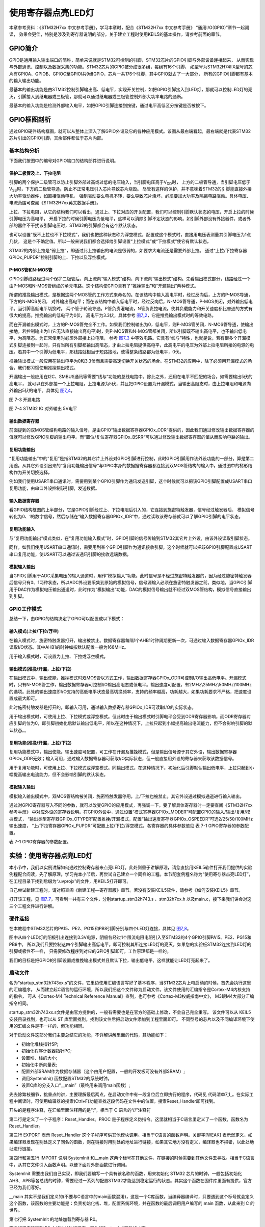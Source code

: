 .. vim: syntax=rst

使用寄存器点亮LED灯
-------------------

本章参考资料：《STM32H7xx 中文参考手册》，学习本章时，配合《STM32H7xx 中文参考手册》 “通用I/O(GPIO)”章节一起阅读，
效果会更佳，特别是涉及到寄存器说明的部分。关于建立工程时使用KEIL5的基本操作，请参考前面的章节。

GPIO简介
~~~~~~~~

GPIO是通用输入输出端口的简称，简单来说就是STM32可控制的引脚，STM32芯片的GPIO引脚与外部设备连接起来，
从而实现与外部通讯、控制以及数据采集的功能。STM32芯片的GPIO被分成很多组，每组有16个引脚，
如型号为STM32H74IIX型号的芯片有GPIOA、GPIOB、GPIOC至GPIOI共9组GPIO，芯片一共176个引脚，其中GPIO就占了一大部分，
所有的GPIO引脚都有基本的输入输出功能。

最基本的输出功能是由STM32控制引脚输出高、低电平，实现开关控制，如把GPIO引脚接入到LED灯，那就可以控制LED灯的亮灭，引脚接入到继电器或三极管，那就可以通过继电器或三极管控制外部大功率电路的通断。

最基本的输入功能是检测外部输入电平，如把GPIO引脚连接到按键，通过电平高低区分按键是否被按下。

GPIO框图剖析
~~~~~~~~~~~~

.. image:: media/image1.png
   :align: center
   :alt: 图 7‑1 GPIO结构框图
   :name: image1

通过GPIO硬件结构框图，就可以从整体上深入了解GPIO外设及它的各种应用模式。该图从最右端看起，最右端就是代表STM32芯片引出的GPIO引脚，其余部件都位于芯片内部。

基本结构分析
^^^^^^^^^^^^

下面我们按图中的编号对GPIO端口的结构部件进行说明。

保护二极管及上、下拉电阻
''''''''''''''''''''''''

引脚的两个保护二级管可以防止引脚外部过高或过低的电压输入，当引脚电压高于V\ :sub:`DD`\ 时，
上方的二极管导通，当引脚电压低于V\ :sub:`SS`\ 时，下方的二极管导通，防止不正常电压引入芯片导致芯片烧毁。
尽管有这样的保护，并不意味着STM32的引脚能直接外接大功率驱动器件，如直接驱动电机，
强制驱动要么电机不转，要么导致芯片烧坏，必须要加大功率及隔离电路驱动。具体电压、电流范围可查阅《STM32H7xx英文数据手册》。

上拉、下拉电阻，从它的结构我们可以看出，通过上、下拉对应的开关配置，我们可以控制引脚默认状态的电压，开启上拉的时候引脚电压为高电平，
开启下拉的时候引脚电压为低电平，这样可以消除引脚不定状态的影响。如引脚外部没有外接器件，或者外部的器件不干扰该引脚电压时，STM32的引脚都会有这个默认状态。

也可以设置“既不上拉也不下拉模式”，我们也把这种状态称为浮空模式，配置成这个模式时，直接用电压表测量其引脚电压为1点几伏，
这是个不确定值。所以一般来说我们都会选择给引脚设置“上拉模式”或“下拉模式”使它有默认状态。

STM32的内部上拉是“弱上拉”，即通过此上拉输出的电流是很弱的，如要求大电流还是需要外部上拉。
通过“上拉/下拉寄存器GPIOx_PUPDR”控制引脚的上、下拉以及浮空模式。

P-MOS管和N-MOS管
''''''''''''''''

GPIO引脚线路经过两个保护二极管后，向上流向“输入模式”结构，向下流向“输出模式”结构。先看输出模式部分，线路经过一个由P-MOS和N-MOS管组成的单元电路。这个结构使GPIO具有了“推挽输出”和“开漏输出”两种模式。

所谓的推挽输出模式，是根据这两个MOS管的工作方式来命名的。在该结构中输入高电平时，经过反向后，上方的P-MOS导通，下方的N-MOS关闭，
对外输出高电平；而在该结构中输入低电平时，经过反向后，N-MOS管导通，P-MOS关闭，对外输出低电平。当引脚高低电平切换时，
两个管子轮流导通，P管负责灌电流，N管负责拉电流，使其负载能力和开关速度都比普通的方式有很大的提高。推挽输出的低电平为0伏，
高电平为3.3伏，具体参考 图7_2_，它是推挽输出模式时的等效电路。

.. image:: media/image2.png
   :align: center
   :alt: 图 7‑2 推挽等效电路
   :name: 图7_2

而在开漏输出模式时，上方的P-MOS管完全不工作。如果我们控制输出为0，低电平，则P-MOS管关闭，N-MOS管导通，使输出接地，若控制输出为1
(它无法直接输出高电平)时，则P-MOS管和N-MOS管都关闭，所以引脚既不输出高电平，也不输出低电平，为高阻态。为正常使用时必须外部接上拉电阻，
参考 图7_3_ 中等效电路。它具有“线与”特性，也就是说，若有很多个开漏模式引脚连接到一起时，只有当所有引脚都输出高阻态，才由上拉电阻提供高电平，此高电平的电压为外部上拉电阻所接的电源的电压。若其中一个引脚为低电平，那线路就相当于短路接地，使得整条线路都为低电平，0伏。

推挽输出模式一般应用在输出电平为0和3.3伏而且需要高速切换开关状态的场合。在STM32的应用中，除了必须用开漏模式的场合，我们都习惯使用推挽输出模式。

开漏输出一般应用在I2C、SMBUS通讯等需要“线与”功能的总线电路中。除此之外，还用在电平不匹配的场合，如需要输出5伏的高电平，
就可以在外部接一个上拉电阻，上拉电源为5伏，并且把GPIO设置为开漏模式，当输出高阻态时，由上拉电阻和电源向外输出5伏的电平，具体见 图7_4_。

.. image:: media/image3.png
   :align: center
   :alt: 图 7‑3 开漏电路
   :name: 图7_3

图 7-3 开漏电路

.. image:: media/image4.png
   :align: center
   :alt: 图 7‑4 STM32 IO 对外输出 5V电平
   :name: 图7_4

图 7-4 STM32 IO 对外输出 5V电平

输出数据寄存器
''''''''''''''

前面提到的双MOS管结构电路的输入信号，是由GPIO“输出数据寄存器GPIOx_ODR”提供的，因此我们通过修改输出数据寄存器的值就可以修改GPIO引脚的输出电平。而“置位/复位寄存器GPIOx_BSRR”可以通过修改输出数据寄存器的值从而影响电路的输出。

复用功能输出
''''''''''''

“复用功能输出”中的“复用”是指STM32的其它片上外设对GPIO引脚进行控制，此时GPIO引脚用作该外设功能的一部分，算是第二用途。从其它外设引出来的“复用功能输出信号”与GPIO本身的数据据寄存器都连接到双MOS管结构的输入中，通过图中的梯形结构作为开关切换选择。

例如我们使用USART串口通讯时，需要用到某个GPIO引脚作为通讯发送引脚，这个时候就可以把该GPIO引脚配置成USART串口复用功能，由串口外设控制该引脚，发送数据。

输入数据寄存器
''''''''''''''

看GPIO结构框图的上半部分，它是GPIO引脚经过上、下拉电阻后引入的，它连接到施密特触发器，信号经过触发器后，
模拟信号转化为0、1的数字信号，然后存储在“输入数据寄存器GPIOx_IDR”中，通过读取该寄存器就可以了解GPIO引脚的电平状态。

复用功能输入
''''''''''''

与“复用功能输出”模式类似，在“复用功能输入模式”时，GPIO引脚的信号传输到STM32其它片上外设，由该外设读取引脚状态。

同样，如我们使用USART串口通讯时，需要用到某个GPIO引脚作为通讯接收引脚，这个时候就可以把该GPIO引脚配置成USART串口复用功能，使USART可以通过该通讯引脚的接收远端数据。

模拟输入输出
''''''''''''

当GPIO引脚用于ADC采集电压的输入通道时，用作“模拟输入”功能，此时信号是不经过施密特触发器的，因为经过施密特触发器后信号只有0、1两种状态，所以ADC外设要采集到原始的模拟信号，信号源输入必须在施密特触发器之前。类似地，当GPIO引脚用于DAC作为模拟电压输出通道时，此时作为“模拟输出”功能，DAC的模拟信号输出就不经过双MOS管结构，模拟信号直接输出到引脚。

GPIO工作模式
^^^^^^^^^^^^

总结一下，由GPIO的结构决定了GPIO可以配置成以下模式：

输入模式(上拉/下拉/浮空)
'''''''''''''''''''''''''''''

在输入模式时，施密特触发器打开，输出被禁止。数据寄存器每隔1个AHB1时钟周期更新一次，可通过输入数据寄存器GPIOx_IDR读取I/O状态。其中AHB1的时钟如按默认配置一般为168MHz。

用于输入模式时，可设置为上拉、下拉或浮空模式。

输出模式(推挽/开漏，上拉/下拉)
''''''''''''''''''''''''''''''''''''''

在输出模式中，输出使能，推挽模式时双MOS管以方式工作，输出数据寄存器GPIOx_ODR可控制I/O输出高低电平。开漏模式时，只有N-MOS管工作，输出数据寄存器可控制I/O输出高阻态或低电平。输出速度可配置，有2MHz\\25MHz\\50MHz\\100MHz的选项。此处的输出速度即I/O支持的高低电平状态最高切换频率，支持的频率越高，功耗越大，如果功耗要求不严格，把速度设置成最大即可。

此时施密特触发器是打开的，即输入可用，通过输入数据寄存器GPIOx_IDR可读取I/O的实际状态。

用于输出模式时，可使用上拉、下拉模式或浮空模式。但此时由于输出模式时引脚电平会受到ODR寄存器影响，而ODR寄存器对应引脚的位为0，即引脚初始化后默认输出低电平，所以在这种情况下，上拉只起到小幅提高输出电流能力，但不会影响引脚的默认状态。。

复用功能(推挽/开漏，上拉/下拉)
''''''''''''''''''''''''''''''''''''''

复用功能模式中，输出使能，输出速度可配置，可工作在开漏及推挽模式，但是输出信号源于其它外设，输出数据寄存器GPIOx_ODR无效；输入可用，通过输入数据寄存器可获取I/O实际状态，但一般直接用外设的寄存器来获取该数据信号。

用于复用功能时，可使用上拉、下拉模式或浮空模式。同输出模式，在这种情况下，初始化后引脚默认输出低电平，上拉只起到小幅提高输出电流能力，但不会影响引脚的默认状态。

模拟输入输出
''''''''''''''''''''''''''''''''''''''
模拟输入输出模式中，双MOS管结构被关闭，施密特触发器停用，上/下拉也被禁止。其它外设通过模拟通道进行输入输出。

通过对GPIO寄存器写入不同的参数，就可以改变GPIO的应用模式，再强调一下，要了解具体寄存器时一定要查阅《STM32H7xx参考手册》
中对应外设的寄存器说明。在GPIO外设中，通过设置“模式寄存器GPIOx_MODER”可配置GPIO的输入/输出/复用/模拟模式，
“输出类型寄存器GPIOx_OTYPER”配置推挽/开漏模式，配置“输出速度寄存器GPIOx_OSPEEDR”可选2/25/50/100MHz输出速度，
“上/下拉寄存器GPIOx_PUPDR”可配置上拉/下拉/浮空模式，各寄存器的具体参数值见 表 7-1 GPIO寄存器的参数配置。

表 7-1 GPIO寄存器的参数配置。

.. image:: media/image5.png
   :align: center

实验：使用寄存器点亮LED灯
~~~~~~~~~~~~~~~~~~~~~~~~~

本小节中，我们以实例讲解如何通过控制寄存器来点亮LED灯。此处侧重于讲解原理，请您直接用KEIL5软件打开我们提供的实验例程配合阅读，先了解原理，学习完本小节后，再尝试自己建立一个同样的工程。本节配套例程名称为“使用寄存器点亮LED灯”，在工程目录下找到后缀为“.uvprojx”的文件，用KEIL5打开即可。

自己尝试新建工程时，请对照查阅《新建工程—寄存器版》章节。若没有安装KEIL5软件，请参考《如何安装KEIL5》章节。

打开该工程，见 图7_7_，可看到一共有三个文件，分别startup_stm32h743.s 、stm32h7xx.h
以及main.c，接下来我们讲会对这三个工程文件进行讲解。

.. image:: media/image7.png
   :align: center
   :alt: 图 7‑7 工程文件结构
   :name: 图7_7

硬件连接
^^^^^^^^

在本教程中STM32芯片的PA15、PE2、PG15和PB8引脚分别与四个LED灯连接，具体见
图7_8_。

.. image:: media/image8.png
   :align: center
   :alt: 图 7‑8 LED灯电路连接图
   :name: 图7_8

图中从四个LED灯的阳极引出连接到3.3V电源，阴极各经过1个限流电阻电阻引入至STM32的4个GPIO引脚PA15、PE2、PG15和PB8中，
所以我们只要控制这四个引脚输出高低电平，即可控制其所连接LED灯的亮灭。如果您的实验板STM32连接到LED灯的引脚或极性不一样，
只需要修改程序到对应的GPIO引脚即可，工作原理都是一样的。

我们的目标是把GPIO的引脚设置成推挽输出模式并且默认下拉，输出低电平，这样就能让LED灯亮起来了。

启动文件
^^^^^^^^

名为“startup_stm32h743xx.s”的文件，它里边使用汇编语言写好了基本程序，当STM32芯片上电启动的时候，首先会执行这里的汇编程序，
从而建立起C语言的运行环境，所以我们把这个文件称为启动文件。该文件使用的汇编指令是Cortex-M4内核支持的指令，
可从《Cortex-M4 Technical Reference Manual》查到，也可参考《Cortex-M3权威指南中文》，
M3跟M4大部分汇编指令相同。

startup_stm32h743xx.s文件是由官方提供的，一般有需要也是在官方的基础上修改，不会自己完全重写。
该文件可以从 KEIL5 安装目录找到，也可以从 ST 库里面找到，找到该文件后把启动文件添加到工程里面即可。
不同型号的芯片以及不同编译环境下使用的汇编文件是不一样的，但功能相同。

对于启动文件这部分我们主要总结它的功能，不详解讲解里面的代码，其功能如下：

-  初始化堆栈指针SP;

-  初始化程序计数器指针PC;

-  设置堆、栈的大小;

-  初始化中断向量表;

-  配置外部SRAM作为数据存储器（这个由用户配置，一般的开发板可没有外部SRAM）;

-  调用SystemIni() 函数配置STM32的系统时钟。

-  设置C库的分支入口“__main”（最终用来调用main函数）;

先去除繁枝细节，挑重点的讲，主要理解最后两点，在启动文件中有一段复位后立即执行的程序，代码见
代码清单7_1_。在实际工程中阅读时，可使用编辑器的搜索(Ctrl+F)功能查找这段代码在文件中的位置，搜索Reset_Handler即可找到。

.. code-block:: c
   :caption: 代码清单 7‑1复位后执行的程序
   :name: 代码清单7_1

    ;Reset handler

    Reset_Handler PROC

    EXPORT Reset_Handler [WEAK]

    IMPORT SystemInit

    IMPORT __main

    LDR R0, =SystemInit

    BLX R0

    LDR R0, =__main

        BX R0

        ENDP

开头的是程序注释，在汇编里面注释用的是“;”，相当于 C 语言的“//”注释符

第二行是定义了一个子程序：Reset_Handler。PROC
是子程序定义伪指令。这里就相当于C语言里定义了一个函数，函数名为Reset_Handler。

第三行 EXPORT 表示 Reset_Handler
这个子程序可供其他模块调用。相当于C语言的函数声明。关键字[WEAK]
表示弱定义，如果编译器发现在别处定义了同名的函数，则在链接时用别处的地址进行链接，如果其它地方没有定义，编译器也不报错，以此处地址进行链接。

第四行和第五行 IMPORT 说明 SystemInit 和__main
这两个标号在其他文件，在链接的时候需要到其他文件去寻找。相当于C语言中，从其它文件引入函数声明。以便下面对外部函数进行调用。

SystemInit
需要由我们自己实现，即我们要编写一个具有该名称的函数，用来初始化 STM32
芯片的时钟，一般包括初始化AHB、APB等各总线的时钟，需要经过一系列的配置STM32才能达到稳定运行的状态。其实这个函数在固件库里面有提供，官方已经为我们写好。

__main
其实不是我们定义的(不要与C语言中的main函数混淆)，这是一个C库函数，当编译器编译时，只要遇到这个标号就会定义这个函数，该函数的主要功能是：负责初始化栈、堆，配置系统环境，并在函数的最后调用用户编写的
main 函数，从此来到 C 的世界。

第七行把 SystemInit 的地址加载到寄存器 R0。

第八行程序跳转到 R0 中的地址执行程序，即执行SystemInit函数的内容。

第九行把__main 的地址加载到寄存器 R0。

第十行程序跳转到 R0
中的地址执行程序，即执行__main函数，执行完毕之后就去到我们熟知的 C
世界，进入main函数。

第十一行表示子程序的结束。

总之，看完这段代码后，了解到如下内容即可：我们需要在外部定义一个SystemInit函数设置STM32的时钟；STM32上电后，会执行SystemInit函数，最后执行我们C语言中的main函数。

stm32h7xx.h文件
^^^^^^^^^^^^^^^

看完启动文件，那我们立即写SystemInit和main函数吧？别着急，定义好了SystemInit函数和main我们又能写什么内容？
连接LED灯的GPIO引脚，是要通过读写寄存器来控制的，就这样空着手，如何控制寄存器。
在上一章，我们知道寄存器就是特殊的内存空间，可以通过指针操作访问寄存器。所以此处我们根据STM32的存储器映射先定义好各个寄存器的地址，
把这些地址定义都统一写在stm32h7xx.h文件中，见 代码清单7_2_。

.. code-block:: c
   :caption: 代码清单 7‑2 外设地址定义
   :name: 代码清单7_2

   /*片上外设基地址  */
   #define PERIPH_BASE           ((unsigned int)0x40000000)                          
   
   /*总线基地址 */
   #define AHB1PERIPH_BASE       (PERIPH_BASE + 0x00020000)	
   
   /*GPIO外设基地址*/
   #define GPIOA_BASE            (AHB1PERIPH_BASE + 0x0000)
   
   /* GPIOA寄存器地址,强制转换成指针 */
   #define GPIOA_MODER				*(unsigned int*)(GPIOA_BASE+0x00)
   #define GPIOA_OTYPER			*(unsigned int*)(GPIOA_BASE+0x04)
   #define GPIOA_OSPEEDR			*(unsigned int*)(GPIOA_BASE+0x08)
   #define GPIOA_PUPDR				*(unsigned int*)(GPIOA_BASE+0x0C)
   #define GPIOA_IDR					*(unsigned int*)(GPIOA_BASE+0x10)
   #define GPIOA_ODR					*(unsigned int*)(GPIOA_BASE+0x14)
   #define GPIOA_BSRR					*(unsigned int*)(GPIOA_BASE+0x18)
   #define GPIOA_LCKR					*(unsigned int*)(GPIOA_BASE+0x1C)
   #define GPIOA_AFRL					*(unsigned int*)(GPIOA_BASE+0x20)
   #define GPIOA_AFRH					*(unsigned int*)(GPIOA_BASE+0x24)
   
   /*RCC外设基地址*/
   #define RCC_BASE              (AHB1PERIPH_BASE + 0x3800)
   
   /*RCC的AHB1时钟使能寄存器地址,强制转换成指针*/
   #define RCC_AHB1ENR				*(unsigned int*)(RCC_BASE+0x30)


GPIO外设的地址跟上一章讲解的相同，不过此处把寄存器的地址值都直接强制转换成了指针，方便使用。
代码的最后两段是RCC外设寄存器的地址定义，RCC外设是用来设置时钟的，以后我们会详细分析，本实验中只要了解到使用GPIO外设必须开启它的时钟即可。

main文件
^^^^^^^^

现在就可以开始编写程序，在main文件中先编写一个 main
函数，里面什么都没有，暂时为空。

.. code-block:: c

    int main (void)

    {

    }

此时直接编译的话，会出现如下错误：

“Error: L6218E: Undefined symbol SystemInit (referred from
startup_stm32h743xx.o)”

错误提示SystemInit 没有定义。从分析启动文件时我们知道，Reset_Handler 调用了该函数用来初始化SMT32系统时钟，为了简单起见，
我们在 main 文件里面定义一个 SystemInit 空函数，什么也不做，为的是骗过编译器，把这个错误去掉。关于配置系统时钟我们在后面再写。
当我们不配置系统时钟时，STM32芯片会自动将内部的高速时钟HIS（16M）作为系统时钟，程序还是能跑的，只是跑的比较慢（通常情况下，
我们会把系统时钟设置为168M，远远大于HIS的16M）。我们在main中添加SystemInit函数：

.. code-block:: c

    // 函数为空，目的是为了骗过编译器不报错

    void SystemInit(void)

    {

    }

接下来在main函数中添加代码，对寄存器进行控制，有关GPIO寄存器的详细描述请参考
《STM32H7xx 中文参考手册》 “通用I/O(GPIO)”章节的寄存器描述部分。

GPIO模式
''''''''

首先我们把连接到LED-D11的PA15引脚配置成输出模式，即配置GPIO的MODER寄存器，具体见 图7_9_。
MODER中包含0-15号引脚，每个引脚占用2个寄存器位。这两个寄存器位设置成“01”时即为GPIO的输出模式，具体见 代码清单7_4_。

.. code-block:: c
   :caption: 代码清单 7‑4 配置输出模式
   :name: 代码清单7_4

    /*GPIOA MODER15清空*/
    GPIOA_MODER  &= ~( (unsigned int)0x3<< (2*15));	
    /*PA15 MODER15 = 01b 输出模式*/
    GPIOA_MODER |= ((unsigned int)1<<2*15);

.. image:: media/image9.png
   :align: center
   :alt: 图 7‑9 GPIO端口控制低寄存器CRL
   :name: 图7_9

图 7-7 MODER寄存器说明(摘自《STM32H7xx参考手册》)

在代码中，我们先把GPIOH MODER寄存器的MODER15对应位清0，然后再向它赋值“01”，从而使GPIOF6引脚设置成输出模式。

代码中使用了“&=~”、“\|=”这种位操作方法是为了避免影响到寄存器中的其它位，
因为寄存器不能按位读写，假如我们直接给MODER寄存器赋值：

.. code-block:: c

   GPIOF_MODER = 0x4000 0000;

这时MODER15的两个位被设置成“01”输出模式，但其它GPIO引脚就有意见了，因为其它引脚的MODER位都已被设置成00的输入模式。
所以为了不影响寄存器的其它位，必须使用“&=~”（清0）、“\|=”（置位）这种位操作方法来实现对寄存器的写操作。

输出类型
''''''''

GPIO输出有推挽和开漏两种类型，我们了解到开漏类型不能直接输出高电平，要输出高电平还要在芯片外部接上拉电阻，
不符合我们的硬件设计，所以我们直接使用推挽模式。配置OTYPER寄存中的OTYPER15寄存器位，具体见 图7_12_。
该位设置为0时PA15引脚即为推挽模式，具体见 代码清单7_8_。

.. image:: media/image12.png
   :align: center
   :alt: 图 7-12 OTYPER寄存器说明(摘自《STM32H7xx参考手册》)
   :name: 图7_12

.. code-block:: c
   :caption: 代码清单 7-8 设置为推挽模式
   :name: 代码清单7_8

    /*GPIOA OTYPER15清空*/
    GPIOA_OTYPER &= ~((unsigned int)1<<1*15);
    /*PA15 OTYPER15 = 0b 推挽模式*/
    GPIOA_OTYPER |= ((unsigned int)0<<1*15);

输出速度
''''''''

GPIO引脚的输出速度是引脚支持高低电平切换的最高频率，本实验可以随便设置。
此处我们配置OSPEEDR寄存器中的寄存器位OSPEEDR15即可控制PA15的输出速度，
寄存器描述见 图7_13_，具体代码见 代码清单7_9_。

.. image:: media/image13.png
   :align: center
   :alt: 图 7-13 OSPEEDR寄存器说明(摘自《STM32H7xx参考手册》)
   :name: 图7_13

.. code-block:: c
   :caption: 代码清单 7-9 设置为推挽模式
   :name: 代码清单7_9

    /*GPIOA OSPEEDR15清空*/
    GPIOA_OSPEEDR &= ~((unsigned int)0x3<<2*15);
    /*PA15 OSPEEDR15 = 0b 速率2MHz*/
    GPIOA_OSPEEDR |= ((unsigned int)0<<2*15);

上/下拉模式
''''''''''''''''

当GPIO引脚用于输入时，引脚的上/下拉模式可以控制引脚的默认状态。但现在我们的GPIO引脚用于输出，
引脚受ODR寄存器（数据输出寄存器）影响，ODR寄存器对应引脚位初始初始化后默认值为0，引脚输出低电平，
所以这时我们配置上/下拉模式都不会影响引脚电平状态。但因此处上拉能小幅提高电流输出能力，我们配置它为上拉模式，
即配置PUPDR寄存器的PUPDR15位，寄存器描述具体见 图7_14_，设置该位为二进制值“01”，具体代码见 代码清单7_10_。

.. image:: media/image14.png
   :align: center
   :alt: 图 7-14 PUPDR寄存器说明(摘自《STM32H7xx参考手册》)
   :name: 图7_14

.. code-block:: c
   :caption: 代码清单 7-9 设置为下拉模式
   :name: 代码清单7_10

    /*GPIOA PUPDR15清空*/
    GPIOA_PUPDR &= ~((unsigned int)0x3<<2*15);
    /*PA15 PUPDR15 = 01b 上拉模式*/
    GPIOA_PUPDR |= ((unsigned int)1<<2*15);

控制引脚输出电平
''''''''''''''''

在输出模式时，对BSRR寄存器和ODR寄存器写入参数即可控制引脚的电平状态。简单起见，此处我们使用BSRR寄存器控制，
对相应的BR15位设置为1时PA15即为低电平，点亮LED灯，对它的BS15位设置为1时PA15即为高电平，
关闭LED灯。寄存器BSRR的具体描述见 图7_10_，具体代码见 代码清单7_5_。

.. image:: media/image10.png
   :align: center
   :alt: 图 7‑10 GPIO 数据输出寄存器ODR
   :name: 图7_10

.. code-block:: c
   :caption: 代码清单 7‑5 控制引脚输出电平
   :name: 代码清单7_5

    /*PA15 BSRR寄存器的 BR15置1，使引脚输出低电平*/
    GPIOA_BSRR |= ((unsigned int)1<<16<<15);
    
    /*PA15 BSRR寄存器的 BS15置1，使引脚输出高电平*/
    GPIOA_BSRR |= ((unsigned int)1<<15);

开启外设时钟
''''''''''''

设置完GPIO的引脚，控制电平输出，以为现在总算可以点亮 LED 了吧，其实还差最后一步。
因为STM32 外设很多，为了降低功耗，每个外设都对应着一个时钟，在芯片刚上电的时候这些时钟都是被关闭的，
如果想要外设工作，必须把相应的时钟打开。

STM32 的所有外设的时钟由一个专门的外设来管理，叫 RCC（reset and clockcontrol），
RCC 在《 STM32H7xx中文参考手册》的第六章有详细的讲解。

所有的 GPIO都挂载到 AHB1 总线上，所以它们的时钟由AHB1外设时钟使能寄存器(RCC_AHB1ENR)来控制，
有关该寄存器的详细描述请参考《 STM32H7xx中文参考手册》的RCC章节的寄存器描述部分。
其中 GPIOA 端口的时钟由该寄存器的位 0写 1 使能来开启。
有关STM32的时钟系统我们在往后的RCC章节会详细的讲解，此处我们只需知道在访问GPIO这个外设的寄存器之前，
要先开启它的时钟。具体代码见 代码清单7_6_。

.. code-block:: c
   :caption: 代码清单 7‑6 开启端口时钟
   :name: 代码清单7_6

    // 开启 GPIOA 端口 时钟

    RCC_AHB1ENR |= ((unsigned int)1<<0);	

水到渠成
''''''''

开启时钟，配置引脚模式，控制电平，经过这三步，我们总算可以控制一个
LED了。现在我们完整组织下用 STM32 控制一个 LED 的代码，见 代码清单7_7_。

.. code-block:: c
   :caption: 代码清单 7‑7 main文件中控制LED灯的代码
   :name: 代码清单7_7

    /*
      使用寄存器的方法点亮LED灯
      */
    #include "stm32H7xx.h"

    /**
      *   主函数
      */
    int main(void)
    {	
    	/*开启 GPIOA 时钟，使用外设时都要先开启它的时钟*/
    	RCC_AHB1ENR |= ((unsigned int)1<<0);	
    	
    	/* LED 端口初始化 */
    	
    	/*GPIOA MODER15清空*/
    	GPIOA_MODER  &= ~( (unsigned int)0x3<< (2*15));	
    	/*PA15 MODER15 = 01b 输出模式*/
    	GPIOA_MODER |= ((unsigned int)1<<2*15);
    	
    	/*GPIOA OTYPER15清空*/
    	GPIOA_OTYPER &= ~((unsigned int)1<<1*15);
    	/*PA15 OTYPER15 = 0b 推挽模式*/
    	GPIOA_OTYPER |= ((unsigned int)0<<1*15);
    	
    	/*GPIOA OSPEEDR15清空*/
    	GPIOA_OSPEEDR &= ~((unsigned int)0x3<<2*15);
    	/*PA15 OSPEEDR15 = 0b 速率2MHz*/
    	GPIOA_OSPEEDR |= ((unsigned int)0<<2*15);
    	
    	/*GPIOA PUPDR15清空*/
    	GPIOA_PUPDR &= ~((unsigned int)0x3<<2*15);
    	/*PA15 PUPDR15 = 01b 上拉模式*/
    	GPIOA_PUPDR |= ((unsigned int)1<<2*15);
    	
    	/*PA15 BSRR寄存器的 BR15置1，使引脚输出低电平*/
    	GPIOA_BSRR |= ((unsigned int)1<<16<<15);
    	
    	/*PA15 BSRR寄存器的 BS15置1，使引脚输出高电平*/
    //	GPIOA_BSRR |= ((unsigned int)1<<15);
    
    	while(1);
    
    }

     // 函数为空，目的是为了骗过编译器不报错
     void SystemInit(void)
     {
     }


在本章节中，要求完全理解stm324xx.h文件及main文件的内容(RCC相关的可以除外)。

下载验证
^^^^^^^^

把编译好的程序下载到开发板并复位，可看到板子上的LED灯被点亮。

